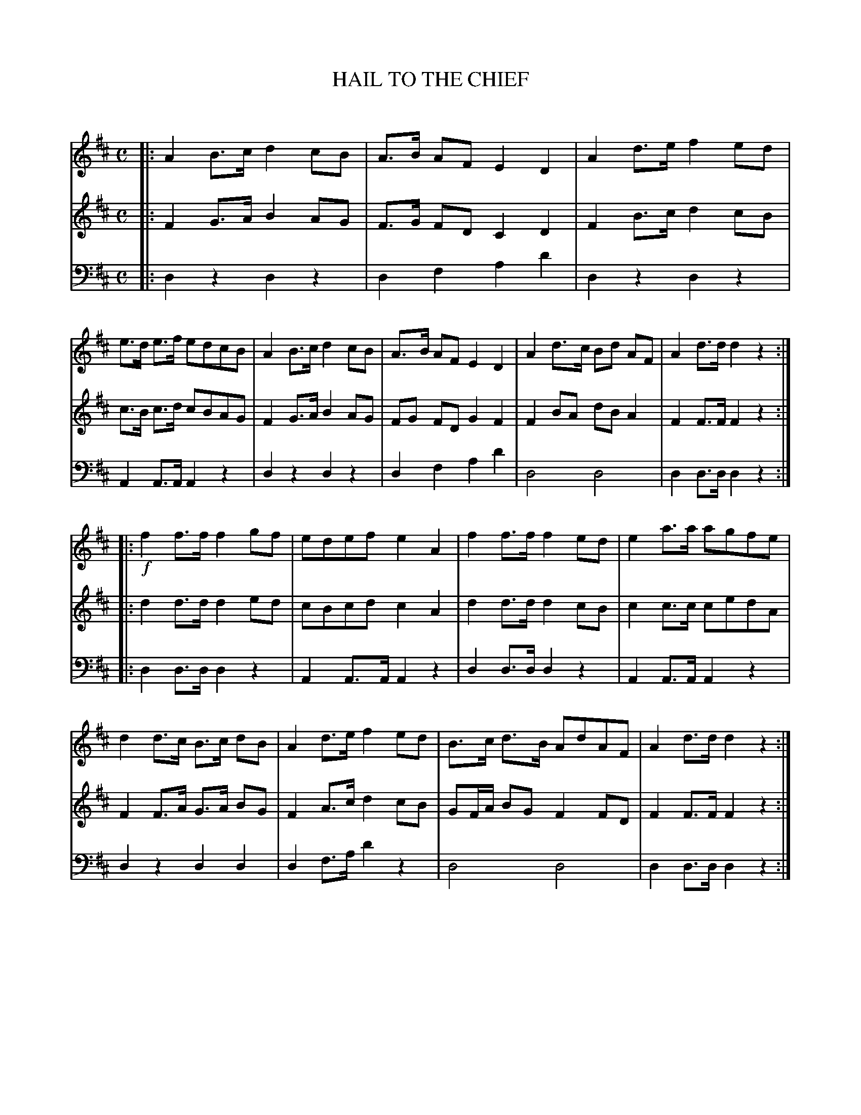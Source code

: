X: 10161
T: HAIL TO THE CHIEF
C:
%R: march
B: Elias Howe "The Musician's Companion" Part 1 1842 p.16 #1
S: http://imslp.org/wiki/The_Musician's_Companion_(Howe,_Elias)
Z: 2015 John Chambers <jc:trillian.mit.edu>
M: C
L: 1/8
K: D
% - - - - - - - - - - - - - - - - - - - - - - - - -
V: 1 staves=3
|:\
A2 B>c d2 cB | A>B AF E2 D2 | A2 d>e f2 ed | e>d e>f edcB |\
A2 B>c d2 cB | A>B AF E2 D2 | A2 d>c Bd AF | A2 d>d d2 z2 :|
|:!f!\
f2 f>f f2 gf | edef e2 A2 | f2 f>f f2 ed | e2 a>a agfe |\
d2 d>c B>c dB | A2 d>e f2 ed | B>c d>B AdAF | A2 d>d d2 z2 :|
% - - - - - - - - - - - - - - - - - - - - - - - - -
V: 2
|:\
F2 G>A B2 AG | F>G FD C2 D2 | F2 B>c d2 cB | c>B c>d cBAG |\
F2 G>A B2 AG | FG FD G2 F2 | F2 BA dB A2 | F2 F>F F2 z2 :|
|:\
d2 d>d d2 ed | cBcd c2 A2 | d2 d>d d2 cB | c2 c>c cedA |\
F2 F>A G>A BG | F2 A>c d2 cB | GF/A/ BG F2 FD | F2 F>F F2 z2 :|
% - - - - - - - - - - - - - - - - - - - - - - - - -
V: 3 clef=bass middle=d
|:\
d2 z2 d2 z2 | d2 f2 a2 d'2 | d2 z2 d2 z2 | A2 A>A A2 z2 |\
d2 z2 d2 z2 | d2 f2 a2 d'2 | d4 d4 | d2 d>d d2 z2 :|
|:\
d2 d>d d2 z2 | A2 A>A A2 z2 | d2 d>d d2 z2 | A2 A>A A2 z2 |\
d2 z2 d2 d2 | d2 f>a d'2 z2 | d4 d4 | d2 d>d d2 z2 :|
% - - - - - - - - - - - - - - - - - - - - - - - - -
